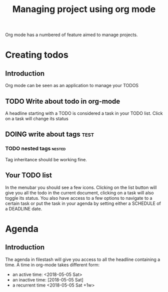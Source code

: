 #+TITLE: Managing project using org mode

Org mode has a numbered of feature aimed to manage projects. 

* Creating todos
** Introduction
Org mode can be seen as an application to manage your TODOS
** TODO Write about todo in org-mode
A headline starting with a TODO is considered a task in your TODO list. Click on a task will change its status
** DOING write about tags             :test:
*** TODO nested tags              :nested:
Tag inheritance should be working fine. 
*** TODO special tags       :noexport:
the =noexport= tag tells emacs it shouldn't export the entire subtree
** Your TODO list
In the menubar you should see a few icons. Clicking on the list button will give you all the todo in the current document, clicking on a task will also toggle its status. You also have access to a few options to navigate to a certain task or put the task in your agenda by setting either a SCHEDULE of a DEADLINE date.
* Agenda
** Introduction
The agenda in filestash will give you access to all the headline containing a time. A time in org-mode takes different form:
- an active time: <2018-05-05 Sat>
- an inactive time: [2018-05-05 Sat]
- a recurrent time <2018-05-05 Sat +1w>